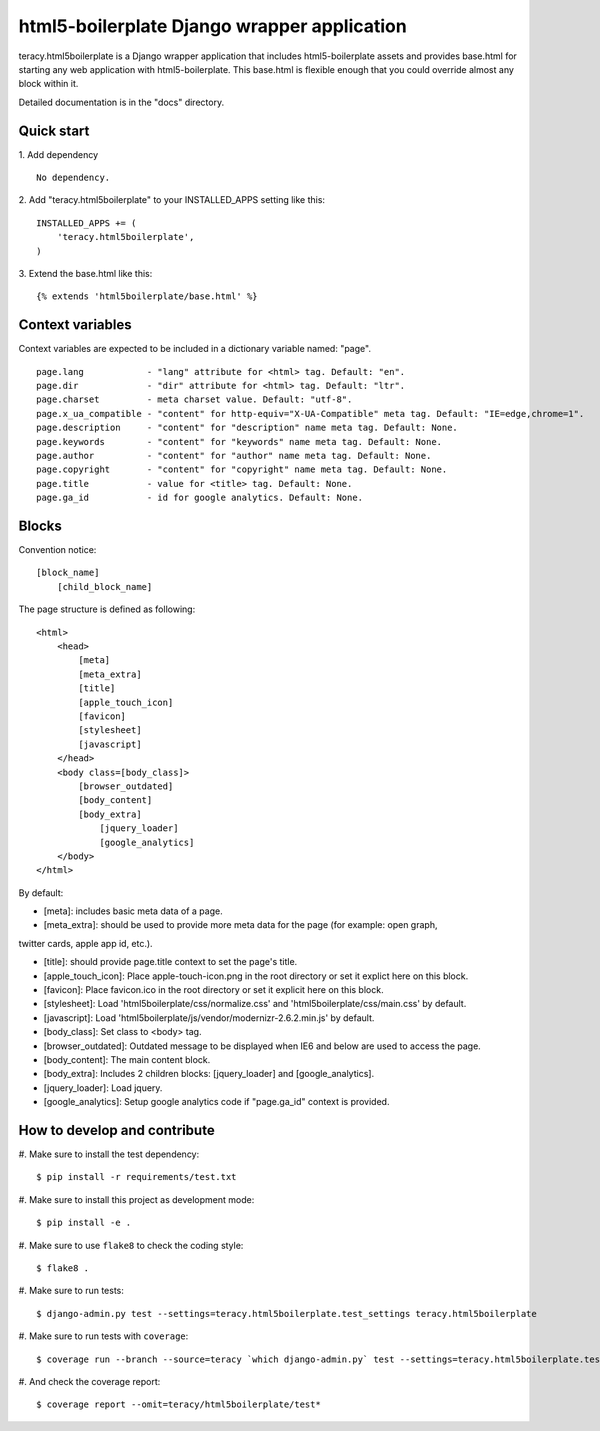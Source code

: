 html5-boilerplate Django wrapper application
============================================

teracy.html5boilerplate is a Django wrapper application that includes html5-boilerplate assets
and provides base.html for starting any web application with html5-boilerplate.
This base.html is flexible enough that you could override almost any block within it.

Detailed documentation is in the "docs" directory.

Quick start
-----------

1. Add dependency
::
    No dependency.

2. Add "teracy.html5boilerplate" to your INSTALLED_APPS setting like this:
::

    INSTALLED_APPS += (
        'teracy.html5boilerplate',
    )

3. Extend the base.html like this:
::
    {% extends 'html5boilerplate/base.html' %}

Context variables
-----------------

Context variables are expected to be included in a dictionary variable named: "page".
::
    page.lang            - "lang" attribute for <html> tag. Default: "en".
    page.dir             - "dir" attribute for <html> tag. Default: "ltr".
    page.charset         - meta charset value. Default: "utf-8".
    page.x_ua_compatible - "content" for http-equiv="X-UA-Compatible" meta tag. Default: "IE=edge,chrome=1".
    page.description     - "content" for "description" name meta tag. Default: None.
    page.keywords        - "content" for "keywords" name meta tag. Default: None.
    page.author          - "content" for "author" name meta tag. Default: None.
    page.copyright       - "content" for "copyright" name meta tag. Default: None.
    page.title           - value for <title> tag. Default: None.
    page.ga_id           - id for google analytics. Default: None.

Blocks
------

Convention notice:
::
    [block_name]
        [child_block_name]

The page structure is defined as following:
::
    <html>
        <head>
            [meta]
            [meta_extra]
            [title]
            [apple_touch_icon]
            [favicon]
            [stylesheet]
            [javascript]
        </head>
        <body class=[body_class]>
            [browser_outdated]
            [body_content]
            [body_extra]
                [jquery_loader]
                [google_analytics]
        </body>
    </html>

By default:

* [meta]: includes basic meta data of a page.

* [meta_extra]: should be used to provide more meta data for the page (for example: open graph,
twitter cards, apple app id, etc.).

* [title]: should provide page.title context to set the page's title.

* [apple_touch_icon]: Place apple-touch-icon.png in the root directory or set it explict here on this block.

* [favicon]: Place favicon.ico in the root directory or set it explicit here on this block.

* [stylesheet]: Load 'html5boilerplate/css/normalize.css' and 'html5boilerplate/css/main.css' by default.

* [javascript]: Load 'html5boilerplate/js/vendor/modernizr-2.6.2.min.js' by default.

* [body_class]: Set class to <body> tag.

* [browser_outdated]: Outdated message to be displayed when IE6 and below are used to access the page.

* [body_content]: The main content block.

* [body_extra]: Includes 2 children blocks: [jquery_loader] and [google_analytics].

* [jquery_loader]: Load jquery.

* [google_analytics]: Setup google analytics code if "page.ga_id" context is provided.


How to develop and contribute
-----------------------------

#. Make sure to install the test dependency:
::
    $ pip install -r requirements/test.txt

#. Make sure to install this project as development mode:
::
    $ pip install -e .

#. Make sure to use ``flake8`` to check the coding style:
::
    $ flake8 .

#. Make sure to run tests:
::
    $ django-admin.py test --settings=teracy.html5boilerplate.test_settings teracy.html5boilerplate

#. Make sure to run tests with ``coverage``:
::
    $ coverage run --branch --source=teracy `which django-admin.py` test --settings=teracy.html5boilerplate.test_settings teracy.html5boilerplate

#. And check the coverage report:
::
    $ coverage report --omit=teracy/html5boilerplate/test*
